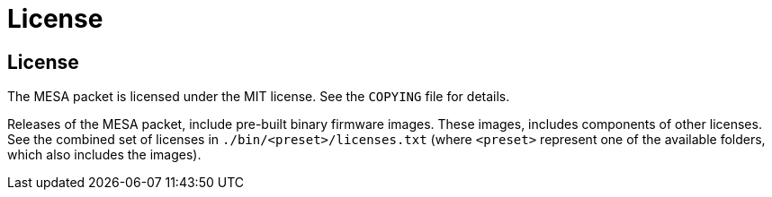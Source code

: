 = License

== License

The MESA packet is licensed under the MIT license. See the `COPYING` file for
details.

Releases of the MESA packet, include pre-built binary firmware images. These
images, includes components of other licenses. See the combined set of licenses
in `./bin/<preset>/licenses.txt` (where `<preset>` represent one of the
available folders, which also includes the images).

